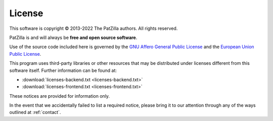 .. _license:

#######
License
#######

This software is copyright © 2013-2022 The PatZilla authors. All rights reserved.

PatZilla is and will always be **free and open source software**.

Use of the source code included here is governed by the
`GNU Affero General Public License <GNU-AGPL-3.0_>`_ and the
`European Union Public License <EUPL-1.2_>`_.

This program uses third-party libraries or other resources that may
be distributed under licenses different from this software itself.
Further information can be found at:

- :download:`licenses-backend.txt <licenses-backend.txt>`
- :download:`licenses-frontend.txt <licenses-frontend.txt>`

These notices are provided for information only.

In the event that we accidentally failed to list a required notice,
please bring it to our attention through any of the ways outlined
at :ref:`contact`.


.. _GNU-AGPL-3.0: ../_static/license/GNU-AGPL-3.0.txt
.. _EUPL-1.2: ../_static/license/EUPL-1.2.txt
